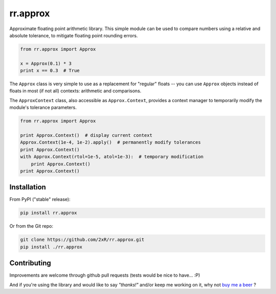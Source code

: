 =========
rr.approx
=========

Approximate floating point arithmetic library. This simple module can be used to compare numbers using a relative and absolute tolerance, to mitigate floating point rounding errors.

.. code-block:: python

    from rr.approx import Approx

    x = Approx(0.1) * 3
    print x == 0.3  # True

The ``Approx`` class is very simple to use as a replacement for "regular" floats -- you can use ``Approx`` objects instead of floats in most (if not all) contexts: arithmetic and comparisons.

The ``ApproxContext`` class, also accessible as ``Approx.Context``, provides a context manager to temporarily modify the module's tolerance parameters.

.. code-block:: python

    from rr.approx import Approx

    print Approx.Context()  # display current context
    Approx.Context(1e-4, 1e-2).apply()  # permanently modify tolerances
    print Approx.Context()
    with Approx.Context(rtol=1e-5, atol=1e-3):  # temporary modification
        print Approx.Context()
    print Approx.Context()


Installation
------------

From PyPI ("stable" release):

.. code-block:: bash

    pip install rr.approx

Or from the Git repo:

.. code-block:: bash

    git clone https://github.com/2xR/rr.approx.git
    pip install ./rr.approx


Contributing
------------

Improvements are welcome through github pull requests (tests would be nice to have... :P)

And if you're using the library and would like to say *"thanks!"* and/or keep me working on it, why not `buy me a beer <https://www.paypal.com/cgi-bin/webscr?cmd=_donations&business=2UMJC8HSU8RFJ&lc=PT&item_name=DoubleR&item_number=github%2f2xR%2fpaypal&currency_code=EUR&bn=PP%2dDonationsBF%3abtn_donate_LG%2egif%3aNonHosted>`_ ?
